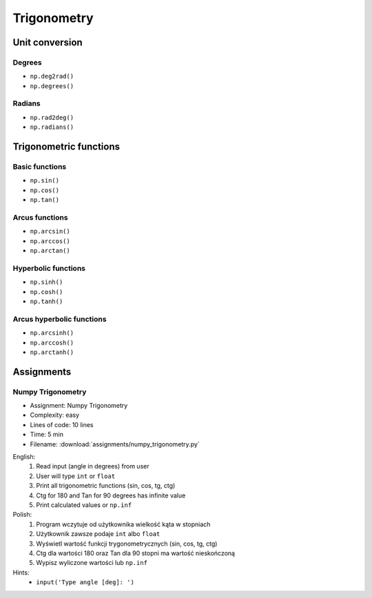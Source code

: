 ************
Trigonometry
************


.. glossary::

    Universal Functions
    ufunc
        Mathematical operations optimized to work on ``np.array()``:

            .. code-block:: python

                import numpy as np


                 a = np.array([1, 2, 3])

                 np.sin(a)
                 # array([0.84147098, 0.90929743, 0.14112001])

Unit conversion
===============

Degrees
-------
* ``np.deg2rad()``
* ``np.degrees()``

Radians
-------
* ``np.rad2deg()``
* ``np.radians()``


Trigonometric functions
=======================

Basic functions
---------------
* ``np.sin()``
* ``np.cos()``
* ``np.tan()``

Arcus functions
---------------
* ``np.arcsin()``
* ``np.arccos()``
* ``np.arctan()``

Hyperbolic functions
--------------------
* ``np.sinh()``
* ``np.cosh()``
* ``np.tanh()``

Arcus hyperbolic functions
--------------------------
* ``np.arcsinh()``
* ``np.arccosh()``
* ``np.arctanh()``


Assignments
===========

Numpy Trigonometry
------------------
* Assignment: Numpy Trigonometry
* Complexity: easy
* Lines of code: 10 lines
* Time: 5 min
* Filename: :download:`assignments/numpy_trigonometry.py`

English:
    #. Read input (angle in degrees) from user
    #. User will type ``int`` or ``float``
    #. Print all trigonometric functions (sin, cos, tg, ctg)
    #. Ctg for 180 and Tan for 90 degrees has infinite value
    #. Print calculated values or ``np.inf``

Polish:
    #. Program wczytuje od użytkownika wielkość kąta w stopniach
    #. Użytkownik zawsze podaje ``int`` albo ``float``
    #. Wyświetl wartość funkcji trygonometrycznych (sin, cos, tg, ctg)
    #. Ctg dla wartości 180 oraz Tan dla 90 stopni ma wartość nieskończoną
    #. Wypisz wyliczone wartości lub ``np.inf``

Hints:
    * ``input('Type angle [deg]: ')``
